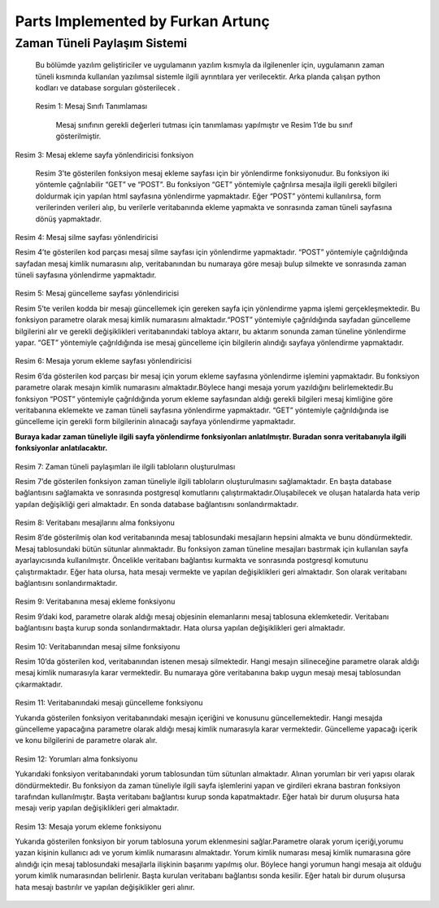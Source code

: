 Parts Implemented by Furkan Artunç
==================================

**Zaman Tüneli Paylaşım Sistemi**
---------------------------------

    Bu bölümde yazılım geliştiriciler ve uygulamanın yazılım kısmıyla da ilgilenenler için, uygulamanın zaman tüneli kısmında kullanılan yazılımsal sistemle ilgili ayrıntılara yer verilecektir. Arka planda çalışan python kodları ve database sorguları gösterilecek .
  
.. figure::  https://github.com/itucsdb1608/itucsdb1608/blob/master/docs/developer/1.png
   :figclass: align-center 
  
  Resim 1: Mesaj Sınıfı Tanımlaması
  
    Mesaj sınıfının gerekli değerleri tutması için tanımlaması yapılmıştır ve Resim 1’de bu sınıf gösterilmiştir.
  
.. figure::  2.png
   :figclass: align-center 
   Resim 2: Zaman tüneli sayfasına yönlendirme yapan fonksiyon
   
      Resim 2’deki kod parçası zaman tüneli sayfasının çağrılmasıyla ilgili işlemleri yapmaktadır. 
   
    Bu fonksiyon iki şekilde yöntemle çağrılmaktadır “GET” ve “POST”. “GET” metoduyla çağrıldığı zaman veritabanından aldığı mesajları ekrana basmaktadır. Ayrıca kullanıcı adını giriş yapmış olan kullanıcının dönemlik girişinden almaktadır. Bu fonksiyonun içerisinde Flask kütüphanesinin sağladığı “render_template()” ve redirect() fonksiyonları kullanılmıştır.
   
.. figure::  3.png
   :figclass: align-center    
   
   Resim 3: Mesaj ekleme sayfa yönlendiricisi fonksiyon
   
      Resim 3’te gösterilen fonksiyon mesaj ekleme sayfası için bir yönlendirme fonksiyonudur. Bu fonksiyon iki yöntemle çağrılabilir “GET” ve “POST”. Bu fonksiyon “GET” yöntemiyle çağrılırsa mesajla ilgili gerekli bilgileri doldurmak için yapılan html sayfasına yönlendirme yapmaktadır. Eğer “POST” yöntemi kullanılırsa, form verilerinden verileri alıp, bu verilerle veritabanında ekleme yapmakta ve sonrasında zaman tüneli sayfasına dönüş yapmaktadır.
   
.. figure::  4.png
   :figclass: align-center
   
   Resim 4: Mesaj silme sayfası yönlendiricisi
   
   Resim 4’te gösterilen kod parçası mesaj silme sayfası için yönlendirme yapmaktadır. “POST” yöntemiyle çağrıldığında sayfadan mesaj kimlik numarasını alıp, veritabanından bu numaraya göre mesajı bulup silmekte ve sonrasında zaman tüneli sayfasına yönlendirme yapmaktadır.
   
.. figure::  5.png
   :figclass: align-center
   
   Resim 5: Mesaj güncelleme sayfası yönlendiricisi
   
   Resim 5’te verilen kodda bir mesajı güncellemek için gereken sayfa için yönlendirme yapma işlemi gerçekleşmektedir. Bu fonksiyon parametre olarak mesaj kimlik numarasını almaktadır.“POST” yöntemiyle çağrıldığında sayfadan güncelleme bilgilerini alır ve gerekli değişiklikleri veritabanındaki tabloya aktarır, bu aktarım sonunda zaman tüneline yönlendirme yapar. “GET” yöntemiyle çağrıldığında ise mesaj güncelleme için bilgilerin alındığı sayfaya yönlendirme yapmaktadır. 
   
.. figure::  6.png
   :figclass: align-center   
   
   Resim 6: Mesaja yorum ekleme sayfası yönlendiricisi
   
   Resim 6’da gösterilen kod parçası bir mesaj için yorum ekleme sayfasına yönlendirme işlemini yapmaktadır. Bu fonksiyon parametre olarak mesajın kimlik numarasını almaktadır.Böylece hangi mesaja yorum yazıldığını belirlemektedir.Bu fonksiyon “POST” yöntemiyle çağrıldığında yorum ekleme sayfasından aldığı gerekli bilgileri mesaj kimliğine göre veritabanına eklemekte ve zaman tüneli sayfasına yönlendirme yapmaktadır. “GET” yöntemiyle çağrıldığında ise güncelleme için gerekli form bilgilerinin alınacağı sayfaya yönlendirme yapmaktadır.
   
   **Buraya kadar zaman tüneliyle ilgili sayfa yönlendirme fonksiyonları anlatılmıştır. Buradan sonra veritabanıyla ilgili fonksiyonlar anlatılacaktır.**

.. figure::  7.png
   :figclass: align-center
   
   Resim 7: Zaman tüneli paylaşımları ile ilgili tabloların oluşturulması
   
   Resim 7’de gösterilen fonksiyon zaman tüneliyle ilgili tabloların oluşturulmasını sağlamaktadır. En başta database bağlantısını sağlamakta ve sonrasında postgresql komutlarını çalıştırmaktadır.Oluşabilecek ve oluşan hatalarda hata verip yapılan değişikliği geri almaktadır. En sonda database bağlantısını sonlandırmaktadır. 

.. figure::  8.png
   :figclass: align-center
   
   Resim 8: Veritabanı mesajlarını alma fonksiyonu
   
   Resim 8’de gösterilmiş olan kod veritabanında mesaj tablosundaki mesajların hepsini almakta ve bunu döndürmektedir. Mesaj tablosundaki bütün sütunlar alınmaktadır. Bu fonksiyon zaman tüneline mesajları bastırmak için kullanılan sayfa ayarlayıcısında kullanılmıştır. Öncelikle veritabanı bağlantısı kurmakta ve sonrasında postgresql komutunu çalıştırmaktadır. Eğer hata olursa, hata mesajı vermekte ve yapılan değişiklikleri geri almaktadır. Son olarak veritabanı bağlantısını sonlandırmaktadır.
   
.. figure::  9.png
   :figclass: align-center
   
   Resim 9: Veritabanına mesaj ekleme fonksiyonu
   
   Resim 9’daki kod, parametre olarak aldığı mesaj objesinin elemanlarını mesaj tablosuna eklemketedir. Veritabanı bağlantısını başta kurup sonda sonlandırmaktadır. Hata olursa yapılan değişiklikleri geri almaktadır.
   
.. figure::  10.png
   :figclass: align-center
   
   Resim 10: Veritabanından mesaj silme fonksiyonu
   
   Resim 10’da gösterilen kod, veritabanından istenen mesajı silmektedir. Hangi mesajın silineceğine parametre olarak aldığı mesaj kimlik numarasıyla karar vermektedir. Bu numaraya göre veritabanına bakıp uygun mesajı mesaj tablosundan çıkarmaktadır. 
   
.. figure::  11.png
   :figclass: align-center
   
   Resim 11: Veritabanındaki mesajı güncelleme fonksiyonu
   
   Yukarıda gösterilen fonksiyon veritabanındaki mesajın içeriğini ve konusunu güncellemektedir. Hangi mesajda güncelleme yapacağına parametre olarak aldığı mesaj kimlik numarasıyla karar vermektedir. Güncelleme yapacağı içerik ve konu bilgilerini de parametre olarak alır. 
   
.. figure::  12.png
   :figclass: align-center
   
   Resim 12: Yorumları alma fonksiyonu
   
   Yukarıdaki fonksiyon veritabanındaki yorum tablosundan tüm sütunları almaktadır. Alınan yorumları bir veri yapısı olarak döndürmektedir. Bu fonksiyon da zaman tüneliyle ilgili sayfa işlemlerini yapan ve girdileri ekrana bastıran fonksiyon tarafından kullanılmıştır. Başta veritabanı bağlantısı kurup sonda kapatmaktadır. Eğer hatalı bir durum oluşursa hata mesajı verip yapılan değişiklikleri geri almaktadır.
  
.. figure::  13.png
   :figclass: align-center
   
   Resim 13: Mesaja yorum ekleme fonksiyonu
   
   Yukarıda gösterilen fonksiyon bir yorum tablosuna yorum eklenmesini sağlar.Parametre olarak yorum içeriği,yorumu yazan kişinin kullanıcı adı ve yorum kimlik numarasını almaktadır. Yorum kimlik numarası mesaj kimlik numarasına göre alındığı için mesaj tablosundaki mesajlarla ilişkinin başarımı yapılmış olur. Böylece hangi yorumun hangi mesaja ait olduğu yorum kimlik numarasından belirlenir. Başta kurulan veritabanı bağlantısı sonda kesilir. Eğer hatalı bir durum oluşursa hata mesajı bastırılır ve yapılan değişiklikler geri alınır.
   
